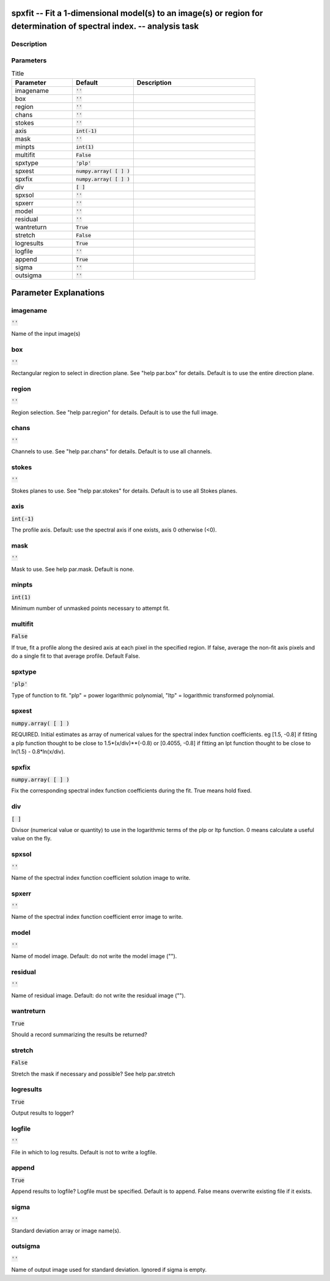 spxfit -- Fit a 1-dimensional model(s) to an image(s) or region for determination of spectral index. -- analysis task
=======================================

Description
---------------------------------------




Parameters
---------------------------------------

.. list-table:: Title
   :widths: 25 25 50 
   :header-rows: 1
   
   * - Parameter
     - Default
     - Description
   * - imagename
     - :code:`''`
     - 
   * - box
     - :code:`''`
     - 
   * - region
     - :code:`''`
     - 
   * - chans
     - :code:`''`
     - 
   * - stokes
     - :code:`''`
     - 
   * - axis
     - :code:`int(-1)`
     - 
   * - mask
     - :code:`''`
     - 
   * - minpts
     - :code:`int(1)`
     - 
   * - multifit
     - :code:`False`
     - 
   * - spxtype
     - :code:`'plp'`
     - 
   * - spxest
     - :code:`numpy.array( [  ] )`
     - 
   * - spxfix
     - :code:`numpy.array( [  ] )`
     - 
   * - div
     - :code:`[ ]`
     - 
   * - spxsol
     - :code:`''`
     - 
   * - spxerr
     - :code:`''`
     - 
   * - model
     - :code:`''`
     - 
   * - residual
     - :code:`''`
     - 
   * - wantreturn
     - :code:`True`
     - 
   * - stretch
     - :code:`False`
     - 
   * - logresults
     - :code:`True`
     - 
   * - logfile
     - :code:`''`
     - 
   * - append
     - :code:`True`
     - 
   * - sigma
     - :code:`''`
     - 
   * - outsigma
     - :code:`''`
     - 


Parameter Explanations
=======================================



imagename
---------------------------------------

:code:`''`

Name of the input image(s)


box
---------------------------------------

:code:`''`

Rectangular region to select in direction plane. See "help par.box" for details. Default is to use the entire direction plane.


region
---------------------------------------

:code:`''`

Region selection. See "help par.region" for details. Default is to use the full image.


chans
---------------------------------------

:code:`''`

Channels to use. See "help par.chans" for details. Default is to use all channels.


stokes
---------------------------------------

:code:`''`

Stokes planes to use. See "help par.stokes" for details. Default is to use all Stokes planes.


axis
---------------------------------------

:code:`int(-1)`

The profile axis. Default: use the spectral axis if one exists, axis 0 otherwise (<0).


mask
---------------------------------------

:code:`''`

Mask to use. See help par.mask. Default is none.


minpts
---------------------------------------

:code:`int(1)`

Minimum number of unmasked points necessary to attempt fit.


multifit
---------------------------------------

:code:`False`

If true, fit a profile along the desired axis at each pixel in the specified region. If false, average the non-fit axis pixels and do a single fit to that average profile. Default False.


spxtype
---------------------------------------

:code:`'plp'`

Type of function to fit. "plp" = power logarithmic polynomial, "ltp" = logarithmic transformed polynomial.


spxest
---------------------------------------

:code:`numpy.array( [  ] )`

REQUIRED. Initial estimates as array of numerical values for the spectral index function coefficients. eg [1.5, -0.8] if fitting a plp function thought to be close to 1.5*(x/div)**(-0.8) or [0.4055, -0.8] if fitting an lpt function thought to be close to ln(1.5) - 0.8*ln(x/div).


spxfix
---------------------------------------

:code:`numpy.array( [  ] )`

Fix the corresponding spectral index function coefficients during the fit. True means hold fixed.


div
---------------------------------------

:code:`[ ]`

Divisor (numerical value or quantity) to use in the logarithmic terms of the plp or ltp function. 0 means calculate a useful value on the fly.


spxsol
---------------------------------------

:code:`''`

Name of the spectral index function coefficient solution image to write.


spxerr
---------------------------------------

:code:`''`

Name of the spectral index function coefficient error image to write.


model
---------------------------------------

:code:`''`

Name of model image. Default: do not write the model image ("").


residual
---------------------------------------

:code:`''`

Name of residual image. Default: do not write the residual image ("").


wantreturn
---------------------------------------

:code:`True`

Should a record summarizing the results be returned?


stretch
---------------------------------------

:code:`False`

Stretch the mask if necessary and possible? See help par.stretch 


logresults
---------------------------------------

:code:`True`

Output results to logger?


logfile
---------------------------------------

:code:`''`

File in which to log results. Default is not to write a logfile.


append
---------------------------------------

:code:`True`

Append results to logfile? Logfile must be specified. Default is to append. False means overwrite existing file if it exists.


sigma
---------------------------------------

:code:`''`

Standard deviation array or image name(s).


outsigma
---------------------------------------

:code:`''`

Name of output image used for standard deviation. Ignored if sigma is empty.




